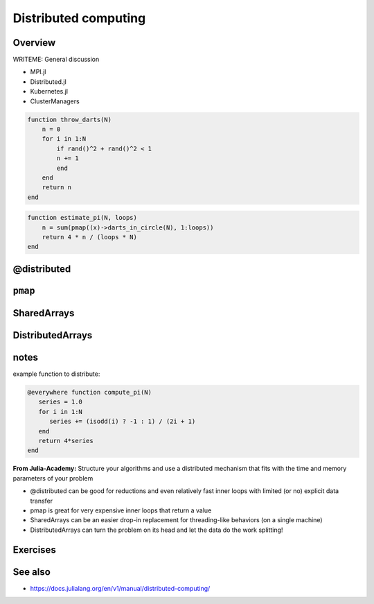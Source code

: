 Distributed computing
=====================

.. questions::

   - How can I parallelise over multiple cores and nodes?

.. objectives::

   - Understand the difference between the available parallelization mechanisms in Distributed.jl
   - Know when you can use ``@distributed`` and ``pmap``
   - Learn to work with SharedArrays and Distributed arrays


Overview
--------

WRITEME: General discussion

- MPI.jl
- Distributed.jl
- Kubernetes.jl
- ClusterManagers

.. code-block::
   
   function throw_darts(N)
       n = 0
       for i in 1:N
           if rand()^2 + rand()^2 < 1
           n += 1
           end
       end
       return n
   end

.. code-block::

   function estimate_pi(N, loops)
       n = sum(pmap((x)->darts_in_circle(N), 1:loops))
       return 4 * n / (loops * N)
   end


@distributed
------------


``pmap``
--------


SharedArrays
------------


DistributedArrays
-----------------

notes
-----

example function to distribute:

.. code-block:: julia

   @everywhere function compute_pi(N)
      series = 1.0
      for i in 1:N
         series += (isodd(i) ? -1 : 1) / (2i + 1)
      end
      return 4*series
   end

**From Julia-Academy:**
Structure your algorithms and use a distributed mechanism that fits with the 
time and memory parameters of your problem

- @distributed can be good for reductions and even relatively fast inner loops with limited (or no) explicit data transfer
- pmap is great for very expensive inner loops that return a value
- SharedArrays can be an easier drop-in replacement for threading-like behaviors (on a single machine)
- DistributedArrays can turn the problem on its head and let the data do the work splitting!



Exercises
---------

.. exercise:: Using SharedArrays with Heatequation

   Open up the Heatequation.jl package in VSCode and read the "SharedArrayHint"
   comments. Think about what you should do, and then try doing it.
   After you're done, benchmark a few test runs. 

   .. solution:: 

      Switch to the `SharedArrays` branch of the repository (``git checkout SharedArrays``)
      and have a look at the code.

.. exercise:: Using DistributedArrays with Heatequation

   Open up the Heatequation.jl package in VSCode and read the "DistributedArrayHint"
   comments. Think about what you should do, and then try doing it.
   After you're done, benchmark a few test runs.

   .. solution:: 

      Switch to the `DistributedArrays` branch of the repository (``git checkout DistributedArrays``)
      and have a look at the code.


See also
--------

- https://docs.julialang.org/en/v1/manual/distributed-computing/
